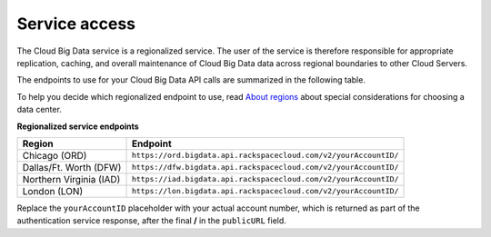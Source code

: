 .. _service-access-endpoints:

========================
Service access
========================

The Cloud Big Data service is a regionalized service. The user of the service is therefore 
responsible for appropriate replication, caching, and overall maintenance of Cloud Big Data 
data across regional boundaries to other Cloud Servers.

The endpoints to use for your Cloud Big Data API calls are summarized in the following table.

To help you decide which regionalized endpoint to use, read `About regions`_ about special 
considerations for choosing a data center.

**Regionalized service endpoints**

+-------------------------+---------------------------------------------------------------------+
|         Region          |                                Endpoint                             |
+=========================+=====================================================================+
| Chicago (ORD)           | ``https://ord.bigdata.api.rackspacecloud.com/v2/yourAccountID/``    |
+-------------------------+---------------------------------------------------------------------+
| Dallas/Ft. Worth (DFW)  | ``https://dfw.bigdata.api.rackspacecloud.com/v2/yourAccountID/``    |
+-------------------------+---------------------------------------------------------------------+
| Northern Virginia (IAD) | ``https://iad.bigdata.api.rackspacecloud.com/v2/yourAccountID/``    |
+-------------------------+---------------------------------------------------------------------+
| London (LON)            | ``https://lon.bigdata.api.rackspacecloud.com/v2/yourAccountID/``    |
+-------------------------+---------------------------------------------------------------------+

Replace the ``yourAccountID`` placeholder with your actual account number, which is returned as 
part of the authentication service response, after the final **/** in the ``publicURL`` field.

.. _About regions: http://www.rackspace.com/knowledge_center/article/about-regions